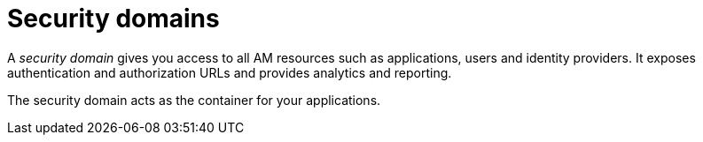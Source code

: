 = Security domains

A _security domain_ gives you access to all AM resources such as applications, users and identity providers.
It exposes authentication and authorization URLs and provides analytics and reporting.

The security domain acts as the container for your applications.
